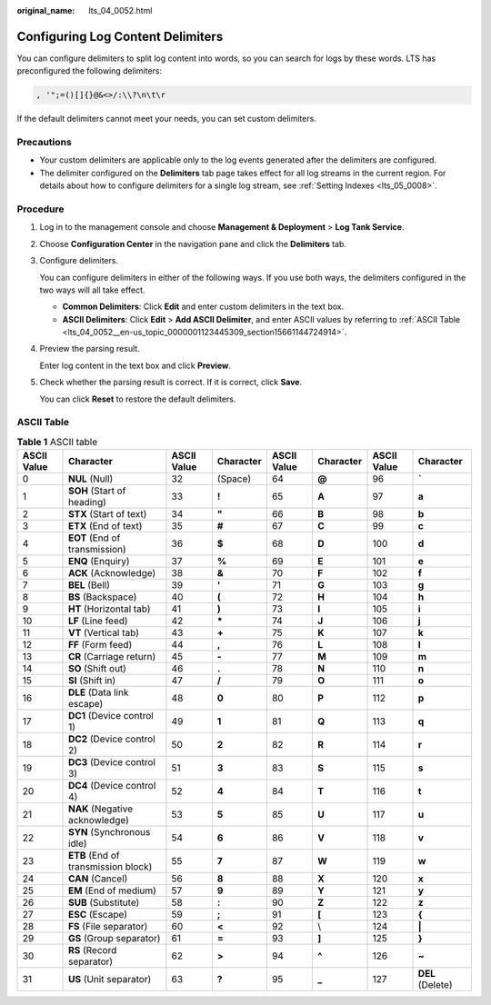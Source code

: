 :original_name: lts_04_0052.html

.. _lts_04_0052:

Configuring Log Content Delimiters
==================================

You can configure delimiters to split log content into words, so you can search for logs by these words. LTS has preconfigured the following delimiters:

.. code-block::

   , '";=()[]{}@&<>/:\\?\n\t\r

If the default delimiters cannot meet your needs, you can set custom delimiters.

Precautions
-----------

-  Your custom delimiters are applicable only to the log events generated after the delimiters are configured.
-  The delimiter configured on the **Delimiters** tab page takes effect for all log streams in the current region. For details about how to configure delimiters for a single log stream, see :ref:`Setting Indexes <lts_05_0008>`.

Procedure
---------

#. Log in to the management console and choose **Management & Deployment** > **Log Tank Service**.

#. Choose **Configuration Center** in the navigation pane and click the **Delimiters** tab.

#. Configure delimiters.

   You can configure delimiters in either of the following ways. If you use both ways, the delimiters configured in the two ways will all take effect.

   -  **Common Delimiters**: Click **Edit** and enter custom delimiters in the text box.
   -  **ASCII Delimiters**: Click **Edit** > **Add ASCII Delimiter**, and enter ASCII values by referring to :ref:`ASCII Table <lts_04_0052__en-us_topic_0000001123445309_section15661144724914>`.

#. Preview the parsing result.

   Enter log content in the text box and click **Preview**.

#. Check whether the parsing result is correct. If it is correct, click **Save**.

   You can click **Reset** to restore the default delimiters.

.. _lts_04_0052__en-us_topic_0000001123445309_section15661144724914:

ASCII Table
-----------

.. table:: **Table 1** ASCII table

   +-------------+-------------------------------------+-------------+-----------+-------------+-----------+-------------+------------------+
   | ASCII Value | Character                           | ASCII Value | Character | ASCII Value | Character | ASCII Value | Character        |
   +=============+=====================================+=============+===========+=============+===========+=============+==================+
   | 0           | **NUL** (Null)                      | 32          | (Space)   | 64          | **@**     | 96          | **\`**           |
   +-------------+-------------------------------------+-------------+-----------+-------------+-----------+-------------+------------------+
   | 1           | **SOH** (Start of heading)          | 33          | **!**     | 65          | **A**     | 97          | **a**            |
   +-------------+-------------------------------------+-------------+-----------+-------------+-----------+-------------+------------------+
   | 2           | **STX** (Start of text)             | 34          | **"**     | 66          | **B**     | 98          | **b**            |
   +-------------+-------------------------------------+-------------+-----------+-------------+-----------+-------------+------------------+
   | 3           | **ETX** (End of text)               | 35          | **#**     | 67          | **C**     | 99          | **c**            |
   +-------------+-------------------------------------+-------------+-----------+-------------+-----------+-------------+------------------+
   | 4           | **EOT** (End of transmission)       | 36          | **$**     | 68          | **D**     | 100         | **d**            |
   +-------------+-------------------------------------+-------------+-----------+-------------+-----------+-------------+------------------+
   | 5           | **ENQ** (Enquiry)                   | 37          | **%**     | 69          | **E**     | 101         | **e**            |
   +-------------+-------------------------------------+-------------+-----------+-------------+-----------+-------------+------------------+
   | 6           | **ACK** (Acknowledge)               | 38          | **&**     | 70          | **F**     | 102         | **f**            |
   +-------------+-------------------------------------+-------------+-----------+-------------+-----------+-------------+------------------+
   | 7           | **BEL** (Bell)                      | 39          | **'**     | 71          | **G**     | 103         | **g**            |
   +-------------+-------------------------------------+-------------+-----------+-------------+-----------+-------------+------------------+
   | 8           | **BS** (Backspace)                  | 40          | **(**     | 72          | **H**     | 104         | **h**            |
   +-------------+-------------------------------------+-------------+-----------+-------------+-----------+-------------+------------------+
   | 9           | **HT** (Horizontal tab)             | 41          | **)**     | 73          | **I**     | 105         | **i**            |
   +-------------+-------------------------------------+-------------+-----------+-------------+-----------+-------------+------------------+
   | 10          | **LF** (Line feed)                  | 42          | **\***    | 74          | **J**     | 106         | **j**            |
   +-------------+-------------------------------------+-------------+-----------+-------------+-----------+-------------+------------------+
   | 11          | **VT** (Vertical tab)               | 43          | **+**     | 75          | **K**     | 107         | **k**            |
   +-------------+-------------------------------------+-------------+-----------+-------------+-----------+-------------+------------------+
   | 12          | **FF** (Form feed)                  | 44          | **,**     | 76          | **L**     | 108         | **l**            |
   +-------------+-------------------------------------+-------------+-----------+-------------+-----------+-------------+------------------+
   | 13          | **CR** (Carriage return)            | 45          | **-**     | 77          | **M**     | 109         | **m**            |
   +-------------+-------------------------------------+-------------+-----------+-------------+-----------+-------------+------------------+
   | 14          | **SO** (Shift out)                  | 46          | **.**     | 78          | **N**     | 110         | **n**            |
   +-------------+-------------------------------------+-------------+-----------+-------------+-----------+-------------+------------------+
   | 15          | **SI** (Shift in)                   | 47          | **/**     | 79          | **O**     | 111         | **o**            |
   +-------------+-------------------------------------+-------------+-----------+-------------+-----------+-------------+------------------+
   | 16          | **DLE** (Data link escape)          | 48          | **0**     | 80          | **P**     | 112         | **p**            |
   +-------------+-------------------------------------+-------------+-----------+-------------+-----------+-------------+------------------+
   | 17          | **DC1** (Device control 1)          | 49          | **1**     | 81          | **Q**     | 113         | **q**            |
   +-------------+-------------------------------------+-------------+-----------+-------------+-----------+-------------+------------------+
   | 18          | **DC2** (Device control 2)          | 50          | **2**     | 82          | **R**     | 114         | **r**            |
   +-------------+-------------------------------------+-------------+-----------+-------------+-----------+-------------+------------------+
   | 19          | **DC3** (Device control 3)          | 51          | **3**     | 83          | **S**     | 115         | **s**            |
   +-------------+-------------------------------------+-------------+-----------+-------------+-----------+-------------+------------------+
   | 20          | **DC4** (Device control 4)          | 52          | **4**     | 84          | **T**     | 116         | **t**            |
   +-------------+-------------------------------------+-------------+-----------+-------------+-----------+-------------+------------------+
   | 21          | **NAK** (Negative acknowledge)      | 53          | **5**     | 85          | **U**     | 117         | **u**            |
   +-------------+-------------------------------------+-------------+-----------+-------------+-----------+-------------+------------------+
   | 22          | **SYN** (Synchronous idle)          | 54          | **6**     | 86          | **V**     | 118         | **v**            |
   +-------------+-------------------------------------+-------------+-----------+-------------+-----------+-------------+------------------+
   | 23          | **ETB** (End of transmission block) | 55          | **7**     | 87          | **W**     | 119         | **w**            |
   +-------------+-------------------------------------+-------------+-----------+-------------+-----------+-------------+------------------+
   | 24          | **CAN** (Cancel)                    | 56          | **8**     | 88          | **X**     | 120         | **x**            |
   +-------------+-------------------------------------+-------------+-----------+-------------+-----------+-------------+------------------+
   | 25          | **EM** (End of medium)              | 57          | **9**     | 89          | **Y**     | 121         | **y**            |
   +-------------+-------------------------------------+-------------+-----------+-------------+-----------+-------------+------------------+
   | 26          | **SUB** (Substitute)                | 58          | **:**     | 90          | **Z**     | 122         | **z**            |
   +-------------+-------------------------------------+-------------+-----------+-------------+-----------+-------------+------------------+
   | 27          | **ESC** (Escape)                    | 59          | **;**     | 91          | **[**     | 123         | **{**            |
   +-------------+-------------------------------------+-------------+-----------+-------------+-----------+-------------+------------------+
   | 28          | **FS** (File separator)             | 60          | **<**     | 92          | \\        | 124         | **\|**           |
   +-------------+-------------------------------------+-------------+-----------+-------------+-----------+-------------+------------------+
   | 29          | **GS** (Group separator)            | 61          | **=**     | 93          | **]**     | 125         | **}**            |
   +-------------+-------------------------------------+-------------+-----------+-------------+-----------+-------------+------------------+
   | 30          | **RS** (Record separator)           | 62          | **>**     | 94          | **^**     | 126         | **~**            |
   +-------------+-------------------------------------+-------------+-----------+-------------+-----------+-------------+------------------+
   | 31          | **US** (Unit separator)             | 63          | **?**     | 95          | **\_**    | 127         | **DEL** (Delete) |
   +-------------+-------------------------------------+-------------+-----------+-------------+-----------+-------------+------------------+
